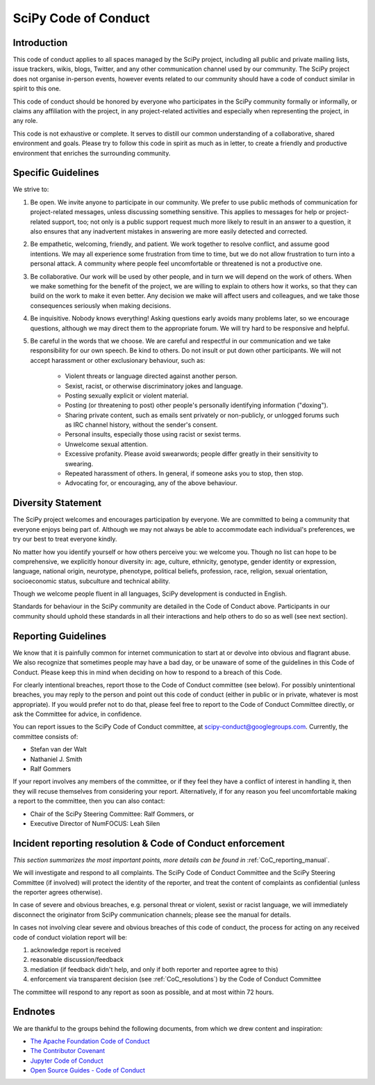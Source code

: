 SciPy Code of Conduct
=====================


Introduction
------------

This code of conduct applies to all spaces managed by the SciPy project,
including all public and private mailing lists, issue trackers, wikis, blogs,
Twitter, and any other communication channel used by our community.  The SciPy
project does not organise in-person events, however events related to our
community should have a code of conduct similar in spirit to this one.

This code of conduct should be honored by everyone who participates in
the SciPy community formally or informally, or claims any affiliation with the
project, in any project-related activities and especially when representing the
project, in any role.

This code is not exhaustive or complete. It serves to distill our common
understanding of a collaborative, shared environment and goals. Please try to
follow this code in spirit as much as in letter, to create a friendly and
productive environment that enriches the surrounding community.


Specific Guidelines
-------------------

We strive to:

1. Be open. We invite anyone to participate in our community. We prefer to use
   public methods of communication for project-related messages, unless
   discussing something sensitive. This applies to messages for help or
   project-related support, too; not only is a public support request much more
   likely to result in an answer to a question, it also ensures that any
   inadvertent mistakes in answering are more easily detected and corrected.

2. Be empathetic, welcoming, friendly, and patient. We work together to resolve
   conflict, and assume good intentions. We may all experience some frustration
   from time to time, but we do not allow frustration to turn into a personal
   attack. A community where people feel uncomfortable or threatened is not a
   productive one.

3. Be collaborative. Our work will be used by other people, and in turn we will
   depend on the work of others. When we make something for the benefit of the
   project, we are willing to explain to others how it works, so that they can
   build on the work to make it even better. Any decision we make will affect
   users and colleagues, and we take those consequences seriously when making
   decisions.

4. Be inquisitive. Nobody knows everything! Asking questions early avoids many
   problems later, so we encourage questions, although we may direct them to
   the appropriate forum. We will try hard to be responsive and helpful.

5. Be careful in the words that we choose.  We are careful and respectful in
   our communication and we take responsibility for our own speech. Be kind to
   others. Do not insult or put down other participants.  We will not accept
   harassment or other exclusionary behaviour, such as:

    - Violent threats or language directed against another person.
    - Sexist, racist, or otherwise discriminatory jokes and language.
    - Posting sexually explicit or violent material.
    - Posting (or threatening to post) other people's personally identifying information ("doxing").
    - Sharing private content, such as emails sent privately or non-publicly, or unlogged forums such as IRC channel history, without the sender's consent.
    - Personal insults, especially those using racist or sexist terms.
    - Unwelcome sexual attention.
    - Excessive profanity. Please avoid swearwords; people differ greatly in their sensitivity to swearing.
    - Repeated harassment of others. In general, if someone asks you to stop, then stop.
    - Advocating for, or encouraging, any of the above behaviour.


Diversity Statement
-------------------

The SciPy project welcomes and encourages participation by everyone. We are
committed to being a community that everyone enjoys being part of. Although
we may not always be able to accommodate each individual's preferences, we try
our best to treat everyone kindly.

No matter how you identify yourself or how others perceive you: we welcome you.
Though no list can hope to be comprehensive, we explicitly honour diversity in:
age, culture, ethnicity, genotype, gender identity or expression, language,
national origin, neurotype, phenotype, political beliefs, profession, race,
religion, sexual orientation, socioeconomic status, subculture and technical
ability.

Though we welcome people fluent in all languages, SciPy development is
conducted in English.

Standards for behaviour in the SciPy community are detailed in the Code of
Conduct above. Participants in our community should uphold these standards
in all their interactions and help others to do so as well (see next section).


Reporting Guidelines
--------------------

We know that it is painfully common for internet communication to start at or
devolve into obvious and flagrant abuse.  We also recognize that sometimes
people may have a bad day, or be unaware of some of the guidelines in this Code
of Conduct. Please keep this in mind when deciding on how to respond to a
breach of this Code.

For clearly intentional breaches, report those to the Code of Conduct committee
(see below). For possibly unintentional breaches, you may reply to the person
and point out this code of conduct (either in public or in private, whatever is
most appropriate). If you would prefer not to do that, please feel free to
report to the Code of Conduct Committee directly, or ask the Committee for
advice, in confidence.

You can report issues to the SciPy Code of Conduct committee, at
scipy-conduct@googlegroups.com. Currently, the committee consists of:

- Stefan van der Walt
- Nathaniel J. Smith
- Ralf Gommers

If your report involves any members of the committee, or if they feel they have
a conflict of interest in handling it, then they will recuse themselves from
considering your report. Alternatively, if for any reason you feel
uncomfortable making a report to the committee, then you can also contact:

- Chair of the SciPy Steering Committee: Ralf Gommers, or
- Executive Director of NumFOCUS: Leah Silen


Incident reporting resolution & Code of Conduct enforcement
-----------------------------------------------------------

*This section summarizes the most important points, more details can be found
in* :ref:`CoC_reporting_manual`.

We will investigate and respond to all complaints. The SciPy Code of Conduct
Committee and the SciPy Steering Committee (if involved) will protect the
identity of the reporter, and treat the content of complaints as confidential
(unless the reporter agrees otherwise).

In case of severe and obvious breaches, e.g. personal threat or violent, sexist
or racist language, we will immediately disconnect the originator from SciPy
communication channels; please see the manual for details.

In cases not involving clear severe and obvious breaches of this code of
conduct, the process for acting on any received code of conduct violation
report will be:

1. acknowledge report is received
2. reasonable discussion/feedback
3. mediation (if feedback didn't help, and only if both reporter and reportee agree to this)
4. enforcement via transparent decision (see :ref:`CoC_resolutions`) by the
   Code of Conduct Committee

The committee will respond to any report as soon as possible, and at most
within 72 hours.


Endnotes
--------

We are thankful to the groups behind the following documents, from which we
drew content and inspiration:

- `The Apache Foundation Code of Conduct <https://www.apache.org/foundation/policies/conduct.html>`_
- `The Contributor Covenant <https://www.contributor-covenant.org/version/1/4/code-of-conduct/>`_
- `Jupyter Code of Conduct <https://github.com/jupyter/governance/tree/master/conduct>`_
- `Open Source Guides - Code of Conduct <https://opensource.guide/code-of-conduct/>`_

